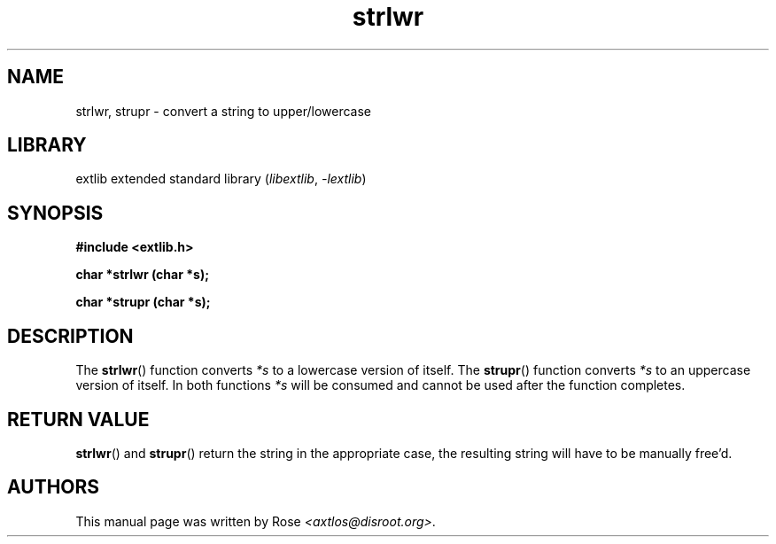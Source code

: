 '\" t
.\" Copyright 2024 axtlos (axtlos@disroot.org)
.\"
.\" SPDX-License-Identifier: BSD-3-Clause

.TH strlwr 3 2024-07-14 "extlib"
.SH NAME
strlwr, strupr \- convert a string to upper/lowercase
.SH LIBRARY
extlib extended standard library
.RI ( libextlib ", " \-lextlib )
.SH SYNOPSIS
.nf
.B #include <extlib.h>
.P
.BI "char *strlwr (char *s);"
.P
.BI "char *strupr (char *s);"
.P
.fi
.SH DESCRIPTION
The
.BR strlwr ()
function converts
.I *s
to a lowercase version of itself.
The
.BR strupr ()
function converts
.I *s
to an uppercase version of itself.
In both functions
.I *s
will be consumed and cannot be used after the function completes.
.fi
.SH RETURN VALUE
.BR strlwr ()
and
.BR strupr ()
return the string in the appropriate case, the resulting string will have to be manually free'd.
.SH AUTHORS
This manual page was written by Rose
.IR <axtlos@disroot.org> .
.\" SRC END
